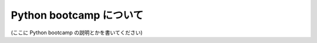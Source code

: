 ==========================
 Python bootcamp について
==========================

(ここに Python bootcamp の説明とかを書いてください)
